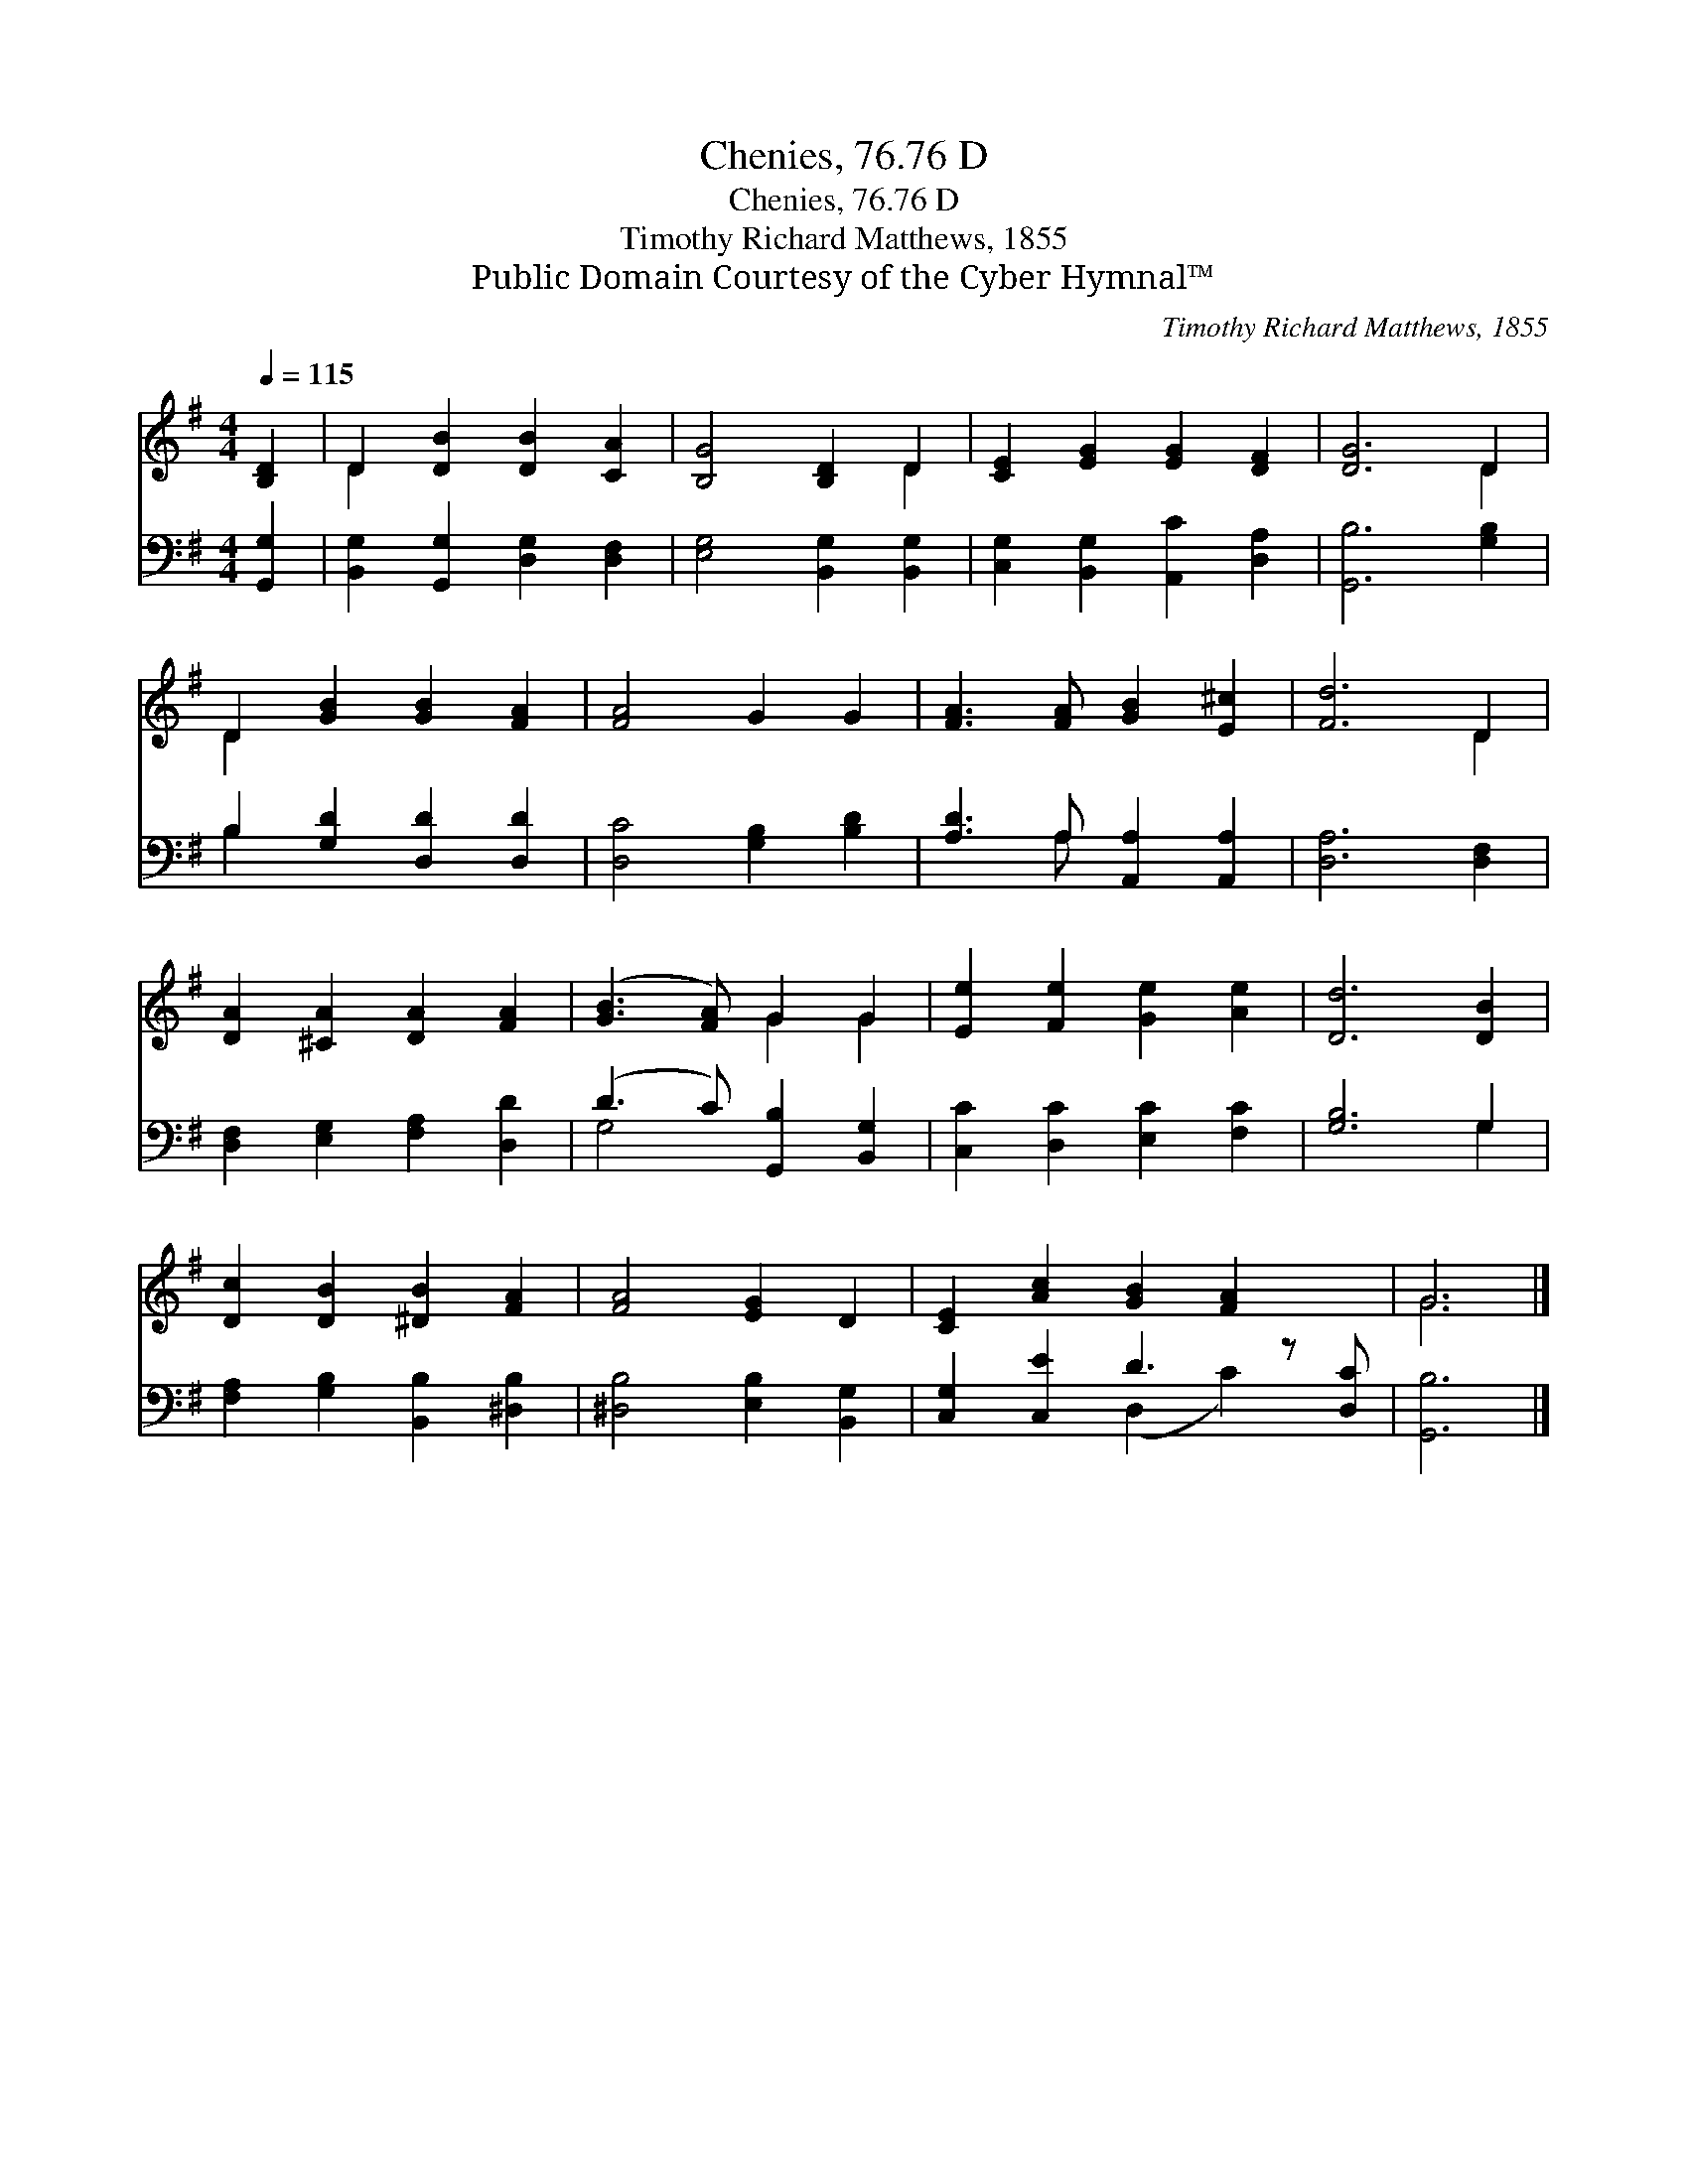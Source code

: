 X:1
T:Chenies, 76.76 D
T:Chenies, 76.76 D
T:Timothy Richard Matthews, 1855
T:Public Domain Courtesy of the Cyber Hymnal™
C:Timothy Richard Matthews, 1855
Z:Public Domain
Z:Courtesy of the Cyber Hymnal™
%%score ( 1 2 ) ( 3 4 )
L:1/8
Q:1/4=115
M:4/4
K:G
V:1 treble 
V:2 treble 
V:3 bass 
V:4 bass 
V:1
 [B,D]2 | D2 [DB]2 [DB]2 [CA]2 | [B,G]4 [B,D]2 D2 | [CE]2 [EG]2 [EG]2 [DF]2 | [DG]6 D2 | %5
 D2 [GB]2 [GB]2 [FA]2 | [FA]4 G2 G2 | [FA]3 [FA] [GB]2 [E^c]2 | [Fd]6 D2 | %9
 [DA]2 [^CA]2 [DA]2 [FA]2 | ([GB]3 [FA]) G2 G2 | [Ee]2 [Fe]2 [Ge]2 [Ae]2 | [Dd]6 [DB]2 | %13
 [Dc]2 [DB]2 [^DB]2 [FA]2 | [FA]4 [EG]2 D2 | [CE]2 [Ac]2 [GB]2 [FA]2 x | G6 |] %17
V:2
 x2 | D2 x6 | x6 D2 | x8 | x6 D2 | D2 x6 | x8 | x8 | x6 D2 | x8 | x4 G2 G2 | x8 | x8 | x8 | x8 | %15
 x9 | G6 |] %17
V:3
 [G,,G,]2 | [B,,G,]2 [G,,G,]2 [D,G,]2 [D,F,]2 | [E,G,]4 [B,,G,]2 [B,,G,]2 | %3
 [C,G,]2 [B,,G,]2 [A,,C]2 [D,A,]2 | [G,,B,]6 [G,B,]2 | B,2 [G,D]2 [D,D]2 [D,D]2 | %6
 [D,C]4 [G,B,]2 [B,D]2 | [A,D]3 A, [A,,A,]2 [A,,A,]2 | [D,A,]6 [D,F,]2 | %9
 [D,F,]2 [E,G,]2 [F,A,]2 [D,D]2 | (D3 C) [G,,B,]2 [B,,G,]2 | [C,C]2 [D,C]2 [E,C]2 [F,C]2 | %12
 [G,B,]6 G,2 | [F,A,]2 [G,B,]2 [B,,B,]2 [^D,B,]2 | [^D,B,]4 [E,B,]2 [B,,G,]2 | %15
 [C,G,]2 [C,E]2 D3 z [D,C] | [G,,B,]6 |] %17
V:4
 x2 | x8 | x8 | x8 | x8 | B,2 x6 | x8 | x3 A, x4 | x8 | x8 | G,4 x4 | x8 | x6 G,2 | x8 | x8 | %15
 x4 (D,2 C2) x | x6 |] %17

